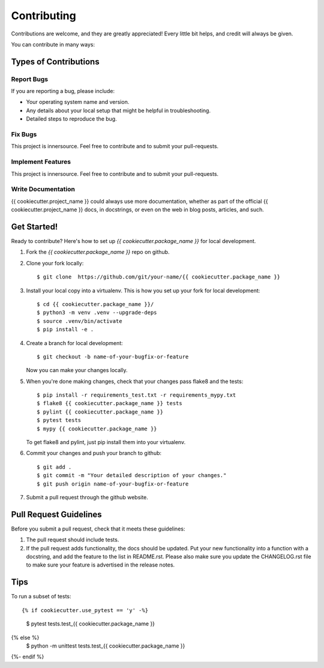 .. highlight:: shell

============
Contributing
============

Contributions are welcome, and they are greatly appreciated! Every little bit
helps, and credit will always be given.

You can contribute in many ways:

Types of Contributions
----------------------

Report Bugs
~~~~~~~~~~~

If you are reporting a bug, please include:

* Your operating system name and version.
* Any details about your local setup that might be helpful in troubleshooting.
* Detailed steps to reproduce the bug.

Fix Bugs
~~~~~~~~

This project is innersource. Feel free to contribute and to submit your
pull-requests.

Implement Features
~~~~~~~~~~~~~~~~~~

This project is innersource. Feel free to contribute and to submit your
pull-requests.

Write Documentation
~~~~~~~~~~~~~~~~~~~

{{ cookiecutter.project_name }} could always use more documentation, whether as part of the
official {{ cookiecutter.project_name }} docs, in docstrings, or even on the web in blog posts,
articles, and such.

Get Started!
------------

Ready to contribute? Here's how to set up `{{ cookiecutter.package_name }}` for local development.

1. Fork the `{{ cookiecutter.package_name }}` repo on github.
2. Clone your fork locally::

    $ git clone  https://github.com/git/your-name/{{ cookiecutter.package_name }}

3. Install your local copy into a virtualenv. This is how you set up your fork for local development::

    $ cd {{ cookiecutter.package_name }}/
    $ python3 -m venv .venv --upgrade-deps
    $ source .venv/bin/activate
    $ pip install -e .

4. Create a branch for local development::

    $ git checkout -b name-of-your-bugfix-or-feature

   Now you can make your changes locally.

5. When you're done making changes, check that your changes pass flake8 and the
   tests::

    $ pip install -r requirements_test.txt -r requirements_mypy.txt
    $ flake8 {{ cookiecutter.package_name }} tests
    $ pylint {{ cookiecutter.package_name }}
    $ pytest tests
    $ mypy {{ cookiecutter.package_name }}

   To get flake8 and pylint, just pip install them into your virtualenv.

6. Commit your changes and push your branch to github::

    $ git add .
    $ git commit -m "Your detailed description of your changes."
    $ git push origin name-of-your-bugfix-or-feature

7. Submit a pull request through the github website.

Pull Request Guidelines
-----------------------

Before you submit a pull request, check that it meets these guidelines:

1. The pull request should include tests.
2. If the pull request adds functionality, the docs should be updated. Put
   your new functionality into a function with a docstring, and add the
   feature to the list in README.rst. Please also make sure you update the
   CHANGELOG.rst file to make sure your feature is advertised in the release
   notes.

Tips
----

To run a subset of tests::

{% if cookiecutter.use_pytest == 'y' -%}
    $ pytest tests.test_{{ cookiecutter.package_name }}
{% else %}
    $ python -m unittest tests.test_{{ cookiecutter.package_name }}
{%- endif %}